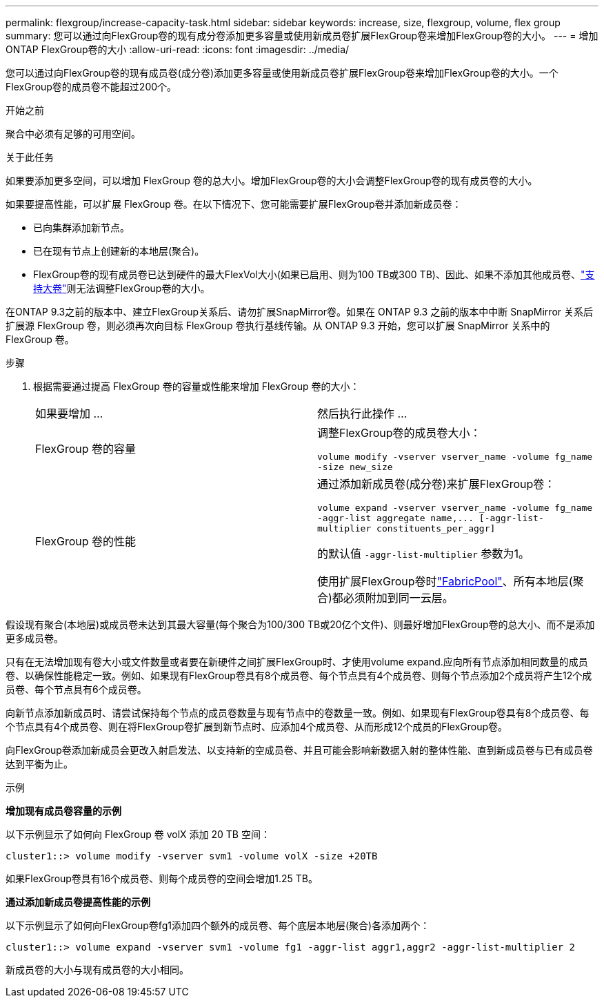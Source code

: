 ---
permalink: flexgroup/increase-capacity-task.html 
sidebar: sidebar 
keywords: increase, size, flexgroup, volume, flex group 
summary: 您可以通过向FlexGroup卷的现有成分卷添加更多容量或使用新成员卷扩展FlexGroup卷来增加FlexGroup卷的大小。 
---
= 增加ONTAP FlexGroup卷的大小
:allow-uri-read: 
:icons: font
:imagesdir: ../media/


[role="lead"]
您可以通过向FlexGroup卷的现有成员卷(成分卷)添加更多容量或使用新成员卷扩展FlexGroup卷来增加FlexGroup卷的大小。一个FlexGroup卷的成员卷不能超过200个。

.开始之前
聚合中必须有足够的可用空间。

.关于此任务
如果要添加更多空间，可以增加 FlexGroup 卷的总大小。增加FlexGroup卷的大小会调整FlexGroup卷的现有成员卷的大小。

如果要提高性能，可以扩展 FlexGroup 卷。在以下情况下、您可能需要扩展FlexGroup卷并添加新成员卷：

* 已向集群添加新节点。
* 已在现有节点上创建新的本地层(聚合)。
* FlexGroup卷的现有成员卷已达到硬件的最大FlexVol大小(如果已启用、则为100 TB或300 TB)、因此、如果不添加其他成员卷、link:../volumes/enable-large-vol-file-support-task.html["支持大卷"]则无法调整FlexGroup卷的大小。


在ONTAP 9.3之前的版本中、建立FlexGroup关系后、请勿扩展SnapMirror卷。如果在 ONTAP 9.3 之前的版本中中断 SnapMirror 关系后扩展源 FlexGroup 卷，则必须再次向目标 FlexGroup 卷执行基线传输。从 ONTAP 9.3 开始，您可以扩展 SnapMirror 关系中的 FlexGroup 卷。

.步骤
. 根据需要通过提高 FlexGroup 卷的容量或性能来增加 FlexGroup 卷的大小：
+
|===


| 如果要增加 ... | 然后执行此操作 ... 


 a| 
FlexGroup 卷的容量
 a| 
调整FlexGroup卷的成员卷大小：

`volume modify -vserver vserver_name -volume fg_name -size new_size`



 a| 
FlexGroup 卷的性能
 a| 
通过添加新成员卷(成分卷)来扩展FlexGroup卷：

`+volume expand -vserver vserver_name -volume fg_name -aggr-list aggregate name,... [-aggr-list-multiplier constituents_per_aggr]+`

的默认值 `-aggr-list-multiplier` 参数为1。

使用扩展FlexGroup卷时link:../fabricpool/index.html["FabricPool"]、所有本地层(聚合)都必须附加到同一云层。

|===


假设现有聚合(本地层)或成员卷未达到其最大容量(每个聚合为100/300 TB或20亿个文件)、则最好增加FlexGroup卷的总大小、而不是添加更多成员卷。

只有在无法增加现有卷大小或文件数量或者要在新硬件之间扩展FlexGroup时、才使用volume expand.应向所有节点添加相同数量的成员卷、以确保性能稳定一致。例如、如果现有FlexGroup卷具有8个成员卷、每个节点具有4个成员卷、则每个节点添加2个成员将产生12个成员卷、每个节点具有6个成员卷。

向新节点添加新成员时、请尝试保持每个节点的成员卷数量与现有节点中的卷数量一致。例如、如果现有FlexGroup卷具有8个成员卷、每个节点具有4个成员卷、则在将FlexGroup卷扩展到新节点时、应添加4个成员卷、从而形成12个成员的FlexGroup卷。

向FlexGroup卷添加新成员会更改入射启发法、以支持新的空成员卷、并且可能会影响新数据入射的整体性能、直到新成员卷与已有成员卷达到平衡为止。

.示例
*增加现有成员卷容量的示例*

以下示例显示了如何向 FlexGroup 卷 volX 添加 20 TB 空间：

[listing]
----
cluster1::> volume modify -vserver svm1 -volume volX -size +20TB
----
如果FlexGroup卷具有16个成员卷、则每个成员卷的空间会增加1.25 TB。

*通过添加新成员卷提高性能的示例*

以下示例显示了如何向FlexGroup卷fg1添加四个额外的成员卷、每个底层本地层(聚合)各添加两个：

[listing]
----
cluster1::> volume expand -vserver svm1 -volume fg1 -aggr-list aggr1,aggr2 -aggr-list-multiplier 2
----
新成员卷的大小与现有成员卷的大小相同。
